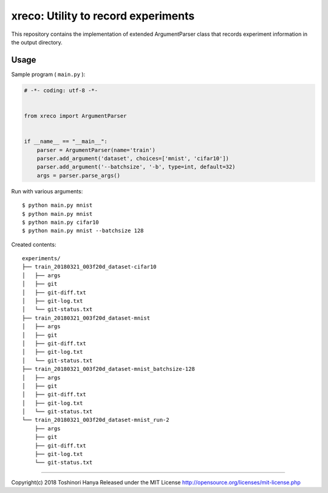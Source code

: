 ====================================
xreco: Utility to record experiments
====================================


This repository contains the implementation of extended ArgumentParser class that records experiment information in the output directory. 


Usage
=====

Sample program ( ``main.py`` ):

.. code-block:: python

   # -*- coding: utf-8 -*-


   from xreco import ArgumentParser


   if __name__ == "__main__":
       parser = ArgumentParser(name='train')
       parser.add_argument('dataset', choices=['mnist', 'cifar10'])
       parser.add_argument('--batchsize', '-b', type=int, default=32)
       args = parser.parse_args()


Run with various arguments::

   $ python main.py mnist
   $ python main.py mnist
   $ python main.py cifar10
   $ python main.py mnist --batchsize 128


Created contents::

    experiments/
    ├── train_20180321_003f20d_dataset-cifar10
    │   ├── args
    │   ├── git
    │   ├── git-diff.txt
    │   ├── git-log.txt
    │   └── git-status.txt
    ├── train_20180321_003f20d_dataset-mnist
    │   ├── args
    │   ├── git
    │   ├── git-diff.txt
    │   ├── git-log.txt
    │   └── git-status.txt
    ├── train_20180321_003f20d_dataset-mnist_batchsize-128
    │   ├── args
    │   ├── git
    │   ├── git-diff.txt
    │   ├── git-log.txt
    │   └── git-status.txt
    └── train_20180321_003f20d_dataset-mnist_run-2
        ├── args
        ├── git
        ├── git-diff.txt
        ├── git-log.txt
        └── git-status.txt

----

Copyright(c) 2018 Toshinori Hanya
Released under the MIT License
http://opensource.org/licenses/mit-license.php
